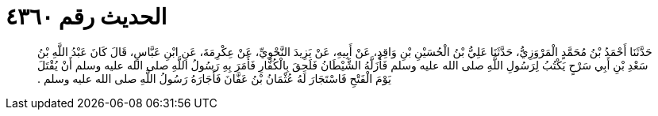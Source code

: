 
= الحديث رقم ٤٣٦٠

[quote.hadith]
حَدَّثَنَا أَحْمَدُ بْنُ مُحَمَّدٍ الْمَرْوَزِيُّ، حَدَّثَنَا عَلِيُّ بْنُ الْحُسَيْنِ بْنِ وَاقِدٍ، عَنْ أَبِيهِ، عَنْ يَزِيدَ النَّحْوِيِّ، عَنْ عِكْرِمَةَ، عَنِ ابْنِ عَبَّاسٍ، قَالَ كَانَ عَبْدُ اللَّهِ بْنُ سَعْدِ بْنِ أَبِي سَرْحٍ يَكْتُبُ لِرَسُولِ اللَّهِ صلى الله عليه وسلم فَأَزَلَّهُ الشَّيْطَانُ فَلَحِقَ بِالْكُفَّارِ فَأَمَرَ بِهِ رَسُولُ اللَّهِ صلى الله عليه وسلم أَنْ يُقْتَلَ يَوْمَ الْفَتْحِ فَاسْتَجَارَ لَهُ عُثْمَانُ بْنُ عَفَّانَ فَأَجَارَهُ رَسُولُ اللَّهِ صلى الله عليه وسلم ‏.‏